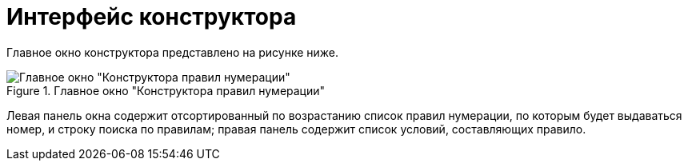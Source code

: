 = Интерфейс конструктора

Главное окно конструктора представлено на рисунке ниже.

.Главное окно "Конструктора правил нумерации"
image::num_Main.png[Главное окно "Конструктора правил нумерации"]

Левая панель окна содержит отсортированный по возрастанию список правил нумерации, по которым будет выдаваться номер, и строку поиска по правилам; правая панель содержит список условий, составляющих правило.